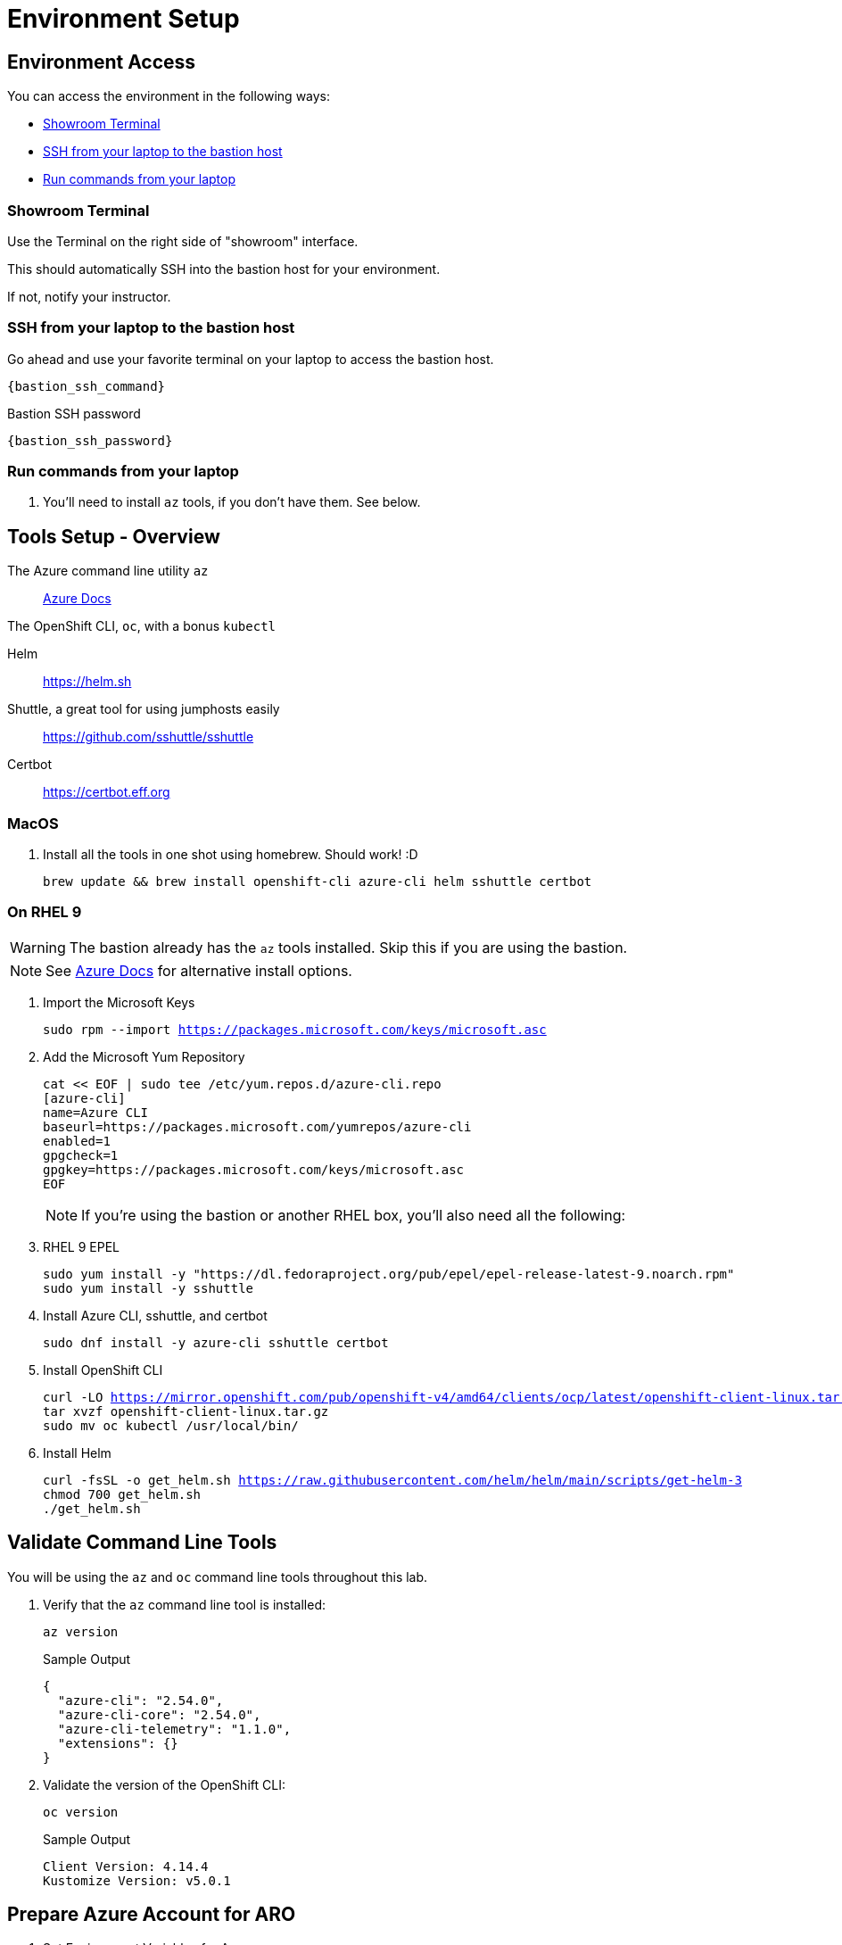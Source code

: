 = Environment Setup

== Environment Access

You can access the environment in the following ways:

* <<Showroom Terminal>>
* <<SSH from your laptop to the bastion host>>
* <<Run commands from your laptop>>

=== Showroom Terminal

Use the Terminal on the right side of "showroom" interface.

This should automatically SSH into the bastion host for your environment.

If not, notify your instructor.

=== SSH from your laptop to the bastion host

Go ahead and use your favorite terminal on your laptop to access the bastion host.

[source,bash,subs="+macros,+attributes",role=execute]
----
{bastion_ssh_command}
----

.Bastion SSH password
[source,bash,subs="+macros,+attributes",role=execute]
----
{bastion_ssh_password}
----

=== Run commands from your laptop

. You'll need to install `az` tools, if you don't have them.  See below.

== Tools Setup - Overview

The Azure command line utility `az`::
 https://docs.microsoft.com/en-us/cli/azure/install-azure-cli-macos[Azure Docs]

The OpenShift CLI, `oc`, with a bonus `kubectl`

Helm::
 https://helm.sh

Shuttle, a great tool for using jumphosts easily::
 https://github.com/sshuttle/sshuttle

Certbot::
 https://certbot.eff.org

=== MacOS

. Install all the tools in one shot using homebrew.
Should work! :D
+
[source,bash,subs="+macros,+attributes",role=execute]
----
brew update && brew install openshift-cli azure-cli helm sshuttle certbot
----

=== On RHEL 9

WARNING: The bastion already has the `az` tools installed.
Skip this if you are using the bastion.

NOTE: See https://docs.microsoft.com/en-us/cli/azure/install-azure-cli-linux?pivots=dnf[Azure Docs] for alternative install options.

. Import the Microsoft Keys
+
[source,bash,subs="+macros,+attributes",role=execute]
----
sudo rpm --import https://packages.microsoft.com/keys/microsoft.asc
----
+
. Add the Microsoft Yum Repository
+
[source,bash,subs="+macros,+attributes",role=execute]
----
cat << EOF | sudo tee /etc/yum.repos.d/azure-cli.repo
[azure-cli]
name=Azure CLI
baseurl=https://packages.microsoft.com/yumrepos/azure-cli
enabled=1
gpgcheck=1
gpgkey=https://packages.microsoft.com/keys/microsoft.asc
EOF
----
+
NOTE: If you're using the bastion or another RHEL box, you'll also need all the following:
+
. RHEL 9 EPEL
+
[source,bash,subs="+macros,+attributes",role=execute]
----
sudo yum install -y "https://dl.fedoraproject.org/pub/epel/epel-release-latest-9.noarch.rpm"
sudo yum install -y sshuttle
----

. Install Azure CLI, sshuttle, and certbot
+
[source,bash,subs="+macros,+attributes",role=execute]
----
sudo dnf install -y azure-cli sshuttle certbot
----
+
. Install OpenShift CLI
+
[source,bash,subs="+macros,+attributes",role=execute]
----
curl -LO https://mirror.openshift.com/pub/openshift-v4/amd64/clients/ocp/latest/openshift-client-linux.tar.gz
tar xvzf openshift-client-linux.tar.gz
sudo mv oc kubectl /usr/local/bin/
----
+
. Install Helm
+
[source,bash,subs="+macros,+attributes",role=execute]
----
curl -fsSL -o get_helm.sh https://raw.githubusercontent.com/helm/helm/main/scripts/get-helm-3
chmod 700 get_helm.sh
./get_helm.sh
----

== Validate Command Line Tools

You will be using the `az` and `oc` command line tools throughout this lab.

. Verify that the `az` command line tool is installed:
+
[source,sh,role=execute]
----
az version
----
+
.Sample Output
[source,texinfo]
----
{
  "azure-cli": "2.54.0",
  "azure-cli-core": "2.54.0",
  "azure-cli-telemetry": "1.1.0",
  "extensions": {}
}
----

. Validate the version of the OpenShift CLI:
+
[source,sh,role=execute]
----
oc version
----
+
.Sample Output
[source,texinfo]
----
Client Version: 4.14.4
Kustomize Version: v5.0.1
----

== Prepare Azure Account for ARO

. Set Environment Variables for Azure
+
NOTE: Or equivalent for your shell
+
[source,bash,subs="+macros,+attributes",role=execute]
----
cat << EOF >> ~/.bashrc
export AZR_SP_ID={azure_service_principal_id}
export AZR_SP_PASS='{azure_service_principal_password}'
export AZR_TENANT_ID={azure_tenant}
export AZR_RESOURCE_GROUP=aro-custom-private-rg-{guid}
export AZ_SUB_ID={azure_subscription}
export AZR_RESOURCE_LOCATION=eastus
export AZR_PULL_SECRET=~/Downloads/pull-secret.txt
export GUID={guid}
EOF
source ~/.bashrc
----
+
. Log into the Azure CLI by running the following and then authorizing through your Web Browser
+
[source,bash,subs="+macros,+attributes",role=execute],role=execute]
----
az login
----
+
. Set into your Subscription
+
[source,bash,subs="+macros,+attributes",role=execute],role=execute]
----
az account set --subscription $AZ_SUB_ID
----
+
. Set the default location to `East US`
+
[source,bash,subs="+macros,+attributes",role=execute]
----
az configure --defaults location=$AZR_RESOURCE_LOCATION
----
+
. Make sure you have enough Quota (change the location if you're not using `East US`)
+
[source,bash,subs="+macros,+attributes",role=execute],role=execute]
----
cat <(az vm list-usage -o table | head -2) <(az vm list-usage -o table | grep " DSv3")
----
+
WARNING: See <<Adding Quota to ARO account>> if you have less than `100` Quota left for `Total Regional vCPUs`.
+
. Register Resource Providers
+
[source,bash,subs="+macros,+attributes",role=execute]
----
az provider register -n Microsoft.RedHatOpenShift --wait
az provider register -n Microsoft.Compute --wait
az provider register -n Microsoft.Storage --wait
az provider register -n Microsoft.Authorization --wait
----

== Get Red Hat Pull Secret

. Log into cloud.redhat.com
. Browse to https://cloud.redhat.com/openshift/install/azure/aro-provisioned[https://cloud.redhat.com/openshift/install/azure/aro-provisioned^]
. Click the *Download pull secret* button
. Copy the file to `~/Downloads/pull-secret.txt` wherever you are running the `az` command line tools

== Adding Quota to ARO account

image::aro-quota-request.png[ARO Console "My Quotas" page with cursor hovering over "Request Adjustment" pencil for a quota named "Total Regional vCPUs"]

. Find the name of your subscription
+
[source,bash,subs="+macros,+attributes",role=execute]
----
az account show --subscription $AZ_SUB_ID --query name -o tsv
----
+
. https://portal.azure.com/#view/Microsoft_Azure_Capacity/QuotaMenuBlade/~/myQuotas[Visit *My Quotas* in the Azure Console^]
. Choose the appropriate filters:
.. Set *Provider* to "Compute"
.. Set *Subscription* to the name of the subscription you are creating the cluster in
.. Set *Region* to "East US" and uncheck the other region boxes
. Search for the quota name that you want to increase.
This may be "Standard DSv3 Family vCPUs" if you checked that prior to creating the cluster, or it may be a specific resource quota named in a `ResourceQuotaExceeded` error message.
Note that in the latter case, the Azure console uses a localized display name (for example `Standard DSv3 Family vCPUs` rather than an identifier name `standardDSv3Family` mentioned in the error message.
. Next to the quota name you wish to increase, click the pencil in the Adjustable column to request adjustment
. Enter the new desired quota in the *New limit* text box.
By default, a cluster will need 36 additional Regional vCPUs beyond current usage, but to complete all of the labs, you should ensure 100 vCPUs are available. In the case where you have gotten `ResourceQuotaExceeded` error message, the message will tell you how much more of an additional resource is needed.
. Click *Submit*.
You may need to go through additional authentication.
. Azure will review your request to adjust your quota.
This may take several minutes.
